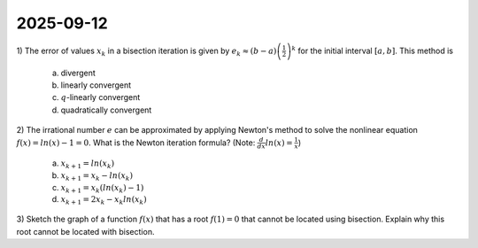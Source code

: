 2025-09-12
=====================================================================================

1) The error of values :math:`x_k` in a bisection iteration is given by :math:`e_k \approx \left( b - a \right) \left(\frac{1}{2} \right)^k` for the initial interval :math:`\left[ a, b \right]`.
This method is

  a) divergent

  b) linearly convergent

  c) :math:`q`-linearly convergent

  d) quadratically convergent

2) The irrational number :math:`e` can be approximated by applying Newton's method to solve the nonlinear equation :math:`f \left( x \right) = ln \left( x \right) - 1 = 0`.
What is the Newton iteration formula?
(Note: :math:`\frac{d}{dx} ln \left( x \right) = \frac{1}{x}`)

  a) :math:`x_{k + 1} = ln \left( x_k \right)`

  b) :math:`x_{k + 1} = x_k - ln \left( x_k \right)`

  c) :math:`x_{k + 1} = x_k \left( ln \left( x_k \right) - 1 \right)`

  d) :math:`x_{k + 1} = 2 x_k - x_k ln \left( x_k \right)`

3) Sketch the graph of a function :math:`f \left( x \right)` that has a root :math:`f \left( 1 \right) = 0` that cannot be located using bisection.
Explain why this root cannot be located with bisection.
